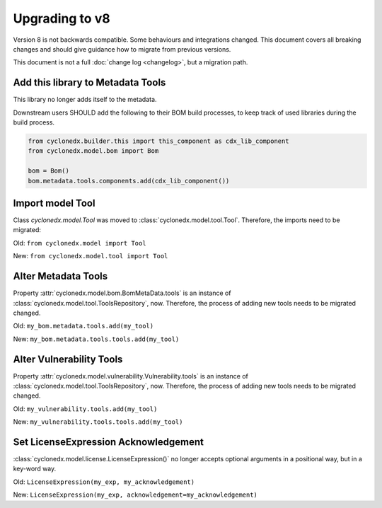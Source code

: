 Upgrading to v8
===============

Version 8 is not backwards compatible. Some behaviours and integrations changed.
This document covers all breaking changes and should give guidance how to migrate from previous versions.

This document is not a full :doc:`change log <changelog>`, but a migration path.

Add this library to Metadata Tools
----------------------------------

This library no longer adds itself to the metadata.

Downstream users SHOULD add the following to their BOM build processes,
to keep track of used libraries during the build process.

.. code-block:: python

    from cyclonedx.builder.this import this_component as cdx_lib_component
    from cyclonedx.model.bom import Bom

    bom = Bom()
    bom.metadata.tools.components.add(cdx_lib_component())

Import model Tool
-----------------

Class `cyclonedx.model.Tool` was moved to :class:`cyclonedx.model.tool.Tool`.
Therefore, the imports need to be migrated:

Old: ``from cyclonedx.model import Tool``

New: ``from cyclonedx.model.tool import Tool``

Alter Metadata Tools
--------------------

Property :attr:`cyclonedx.model.bom.BomMetaData.tools` is an instance of :class:`cyclonedx.model.tool.ToolsRepository`, now.
Therefore, the process of adding new tools needs to be migrated changed.

Old: ``my_bom.metadata.tools.add(my_tool)``

New: ``my_bom.metadata.tools.tools.add(my_tool)``

Alter Vulnerability Tools
-------------------------

Property :attr:`cyclonedx.model.vulnerability.Vulnerability.tools` is an instance of :class:`cyclonedx.model.tool.ToolsRepository`, now.
Therefore, the process of adding new tools needs to be migrated changed.

Old: ``my_vulnerability.tools.add(my_tool)``

New: ``my_vulnerability.tools.tools.add(my_tool)``

Set LicenseExpression Acknowledgement
-------------------------------------

:class:`cyclonedx.model.license.LicenseExpression()` no longer accepts optional arguments in a positional way, but in a key-word way.

Old: ``LicenseExpression(my_exp, my_acknowledgement)``

New: ``LicenseExpression(my_exp, acknowledgement=my_acknowledgement)``
